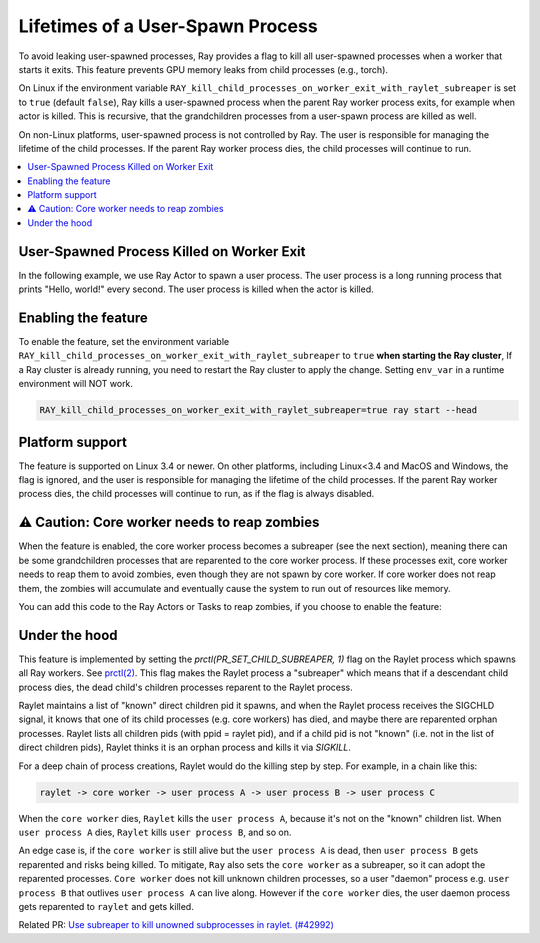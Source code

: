 Lifetimes of a User-Spawn Process
=================================

To avoid leaking user-spawned processes, Ray provides a flag to kill all user-spawned processes when a worker that starts it exits. This feature prevents GPU memory leaks from child processes (e.g., torch). 

On Linux if the environment variable ``RAY_kill_child_processes_on_worker_exit_with_raylet_subreaper`` is set to ``true`` (default ``false``), Ray kills a user-spawned process when the parent Ray worker process exits, for example when actor is killed. This is recursive, that the grandchildren processes from a user-spawn process are killed as well.

On non-Linux platforms, user-spawned process is not controlled by Ray. The user is responsible for managing the lifetime of the child processes. If the parent Ray worker process dies, the child processes will continue to run.

.. contents::
  :local:

User-Spawned Process Killed on Worker Exit
------------------------------------------

In the following example, we use Ray Actor to spawn a user process. The user process is a long running process that prints "Hello, world!" every second. The user process is killed when the actor is killed.

.. testcode::

  import ray
  import psutil
  import subprocess

  @ray.remote
  class MyActor:
    def __init__(self):
      pass
      
    def start(self):
      # Start a user process
      process = subprocess.Popen(["python", "-c", "import time; while True: print('Hello, world!'); time.sleep(1)"])
      return process.pid

  actor = MyActor.remote()

  pid = ray.get(actor.start.remote())
  # The user process is running
  assert psutil.pid_exists(pid)

  ray.kill(actor)
  time.sleep(1)
  # The user process is killed when the actor is killed
  assert not psutil.pid_exists(pid)


Enabling the feature
-------------------------

To enable the feature, set the environment variable ``RAY_kill_child_processes_on_worker_exit_with_raylet_subreaper`` to ``true`` **when starting the Ray cluster**, If a Ray cluster is already running, you need to restart the Ray cluster to apply the change. Setting ``env_var`` in a runtime environment will NOT work.

.. code-block:: bash

  RAY_kill_child_processes_on_worker_exit_with_raylet_subreaper=true ray start --head


Platform support
-------------------------

The feature is supported on Linux 3.4 or newer. On other platforms, including Linux<3.4 and MacOS and Windows, the flag is ignored, and the user is responsible for managing the lifetime of the child processes. If the parent Ray worker process dies, the child processes will continue to run, as if the flag is always disabled.

⚠️ Caution: Core worker needs to reap zombies
----------------------------------------------

When the feature is enabled, the core worker process becomes a subreaper (see the next section), meaning there can be some grandchildren processes that are reparented to the core worker process. If these processes exit, core worker needs to reap them to avoid zombies, even though they are not spawn by core worker. If core worker does not reap them, the zombies will accumulate and eventually cause the system to run out of resources like memory.

You can add this code to the Ray Actors or Tasks to reap zombies, if you choose to enable the feature:

.. code-block::
  import signal
  signal.signal(signal.SIGCHLD, signal.SIG_IGN)


Under the hood
-------------------------

This feature is implemented by setting the `prctl(PR_SET_CHILD_SUBREAPER, 1)` flag on the Raylet process which spawns all Ray workers. See `prctl(2) <https://man7.org/linux/man-pages/man2/prctl.2.html>`_. This flag makes the Raylet process a "subreaper" which means that if a descendant child process dies, the dead child's children processes reparent to the Raylet process.

Raylet maintains a list of "known" direct children pid it spawns, and when the Raylet process receives the SIGCHLD signal, it knows that one of its child processes (e.g. core workers) has died, and maybe there are reparented orphan processes. Raylet lists all children pids (with ppid = raylet pid), and if a child pid is not "known" (i.e. not in the list of direct children pids), Raylet thinks it is an orphan process and kills it via `SIGKILL`.

For a deep chain of process creations, Raylet would do the killing step by step. For example, in a chain like this:

.. code-block::

  raylet -> core worker -> user process A -> user process B -> user process C
 
When the ``core worker`` dies, ``Raylet`` kills the ``user process A``, because it's not on the "known" children list. When ``user process A`` dies, ``Raylet`` kills ``user process B``, and so on.

An edge case is, if the ``core worker`` is still alive but the ``user process A`` is dead, then ``user process B`` gets reparented and risks being killed. To mitigate, ``Ray`` also sets the ``core worker`` as a subreaper, so it can adopt the reparented processes. ``Core worker`` does not kill unknown children processes, so a user "daemon" process e.g. ``user process B`` that outlives ``user process A`` can live along. However if the ``core worker`` dies, the user daemon process gets reparented to ``raylet`` and gets killed.

Related PR: `Use subreaper to kill unowned subprocesses in raylet. (#42992) <https://github.com/ray-project/ray/pull/42992>`_